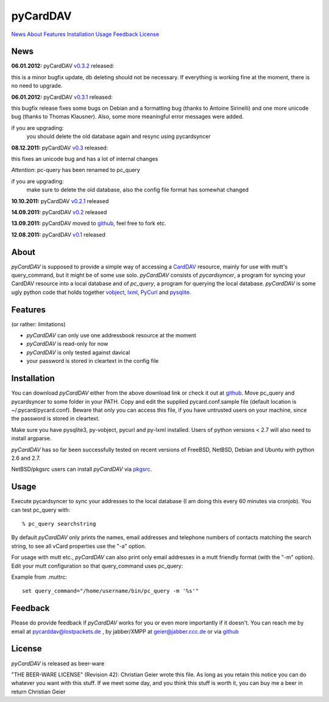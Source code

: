 pyCardDAV
=========
News_ About_ Features_ Installation_ Usage_ Feedback_ License_

News
----
**06.01.2012:** pyCardDAV v0.3.2_ released:

this is a minor bugfix update, db deleting should not be necessary. If
everything is working fine at the moment, there is no need to upgrade.

**06.01.2012:** pyCardDAV v0.3.1_ released:

this bugfix release fixes some bugs on Debian and a formatting bug (thanks to
Antoine Sirinelli) and one more unicode bug (thanks to Thomas Klausner). Also,
some more meaningful error messages were added.

if you are upgrading:
  you should delete the old database again and resync using pycardsyncer

**08.12.2011:** pyCardDAV v0.3_ released:

this fixes an unicode bug and has a lot of internal changes

*Attention*: pc-query has been renamed to pc_query

if you are upgrading:
  make sure to delete the old database, also the config file
  format has somewhat changed

**10.10.2011:** pyCardDAV v0.2.1_ released

**14.09.2011:** pyCardDAV v0.2_ released

**13.09.2011:** pyCardDAV moved to github_, feel free to fork etc.

**12.08.2011:** pyCardDAV v0.1_ released

.. _v0.3.2: http://pycarddav.lostpackets.de/download/pycarddav0.3.2.tgz
.. _v0.3.1: http://pycarddav.lostpackets.de/download/pycarddav0.3.1.tgz
.. _v0.3: http://pycarddav.lostpackets.de/download/pycarddav0.3.tgz
.. _v0.2.1: http://pycarddav.lostpackets.de/download/pycarddav0.2.1.tgz
.. _v0.2: http://pycarddav.lostpackets.de/download/pycarddav0.2.tgz
.. _github: https://github.com/geier/pycarddav/
.. _v0.1: http://pycarddav.lostpackets.de/download/pycarddav01.tgz

About
-----
*pyCardDAV* is supposed to provide a simple way of accessing a CardDAV_
resource, mainly for use with mutt's query_command, but it might be of some use
solo.  *pyCardDAV* consists of *pycardsyncer*, a program for syncing your
CardDAV resource into a local database and of *pc_query*, a program for
querying the local database. *pyCardDAV* is some ugly python code that holds
together vobject_, lxml_, PyCurl_ and pysqlite_.

.. _CardDav: http://en.wikipedia.org/wiki/CardDAV
.. _vobject: http://vobject.skyhouseconsulting.com/
.. _lxml: http://lxml.de/
.. _PyCurl: http://pycurl.sourceforge.net/
.. _pysqlite: http://code.google.com/p/pysqlite/

Features
--------
(or rather: limitations)

- *pyCardDAV* can only use one addressbook resource at the moment
- *pyCardDAV* is read-only for now
- *pyCardDAV* is only tested against davical
- your password is stored in cleartext in the config file

Installation
------------
You can download *pyCardDAV* either from the above download link or check it
out at github_.  Move pc_query and pycardsyncer to some folder in your PATH.
Copy and edit the supplied pycard.conf.sample file (default location is
~/.pycard/pycard.conf). Beware that only you can access this file, if you have
untrusted users on your machine, since the password is stored in cleartext.

Make sure you have pysqlite3, py-vobject, pycurl and py-lxml installed.
Users of python versions < 2.7 will also need to install argparse.

*pyCardDAV* has so far been successfully tested on recent versions of FreeBSD,
NetBSD, Debian and Ubuntu with python 2.6 and 2.7.

NetBSD/pkgsrc users can install *pyCardDAV* via pkgsrc_.

.. _pkgsrc: http://pkgsrc.se/misc/py-carddav

Usage
-----
Execute pycardsyncer to sync your addresses to the local database (I am
doing this every 60 minutes via cronjob). You can test pc_query with::

        % pc_query searchstring

By default *pyCardDAV* only prints the names, email addresses and telephone
numbers of contacts matching the search string, to see all vCard properties use
the "-a" option.


For usage with mutt etc., *pyCardDAV* can also print only email addresses in a
mutt friendly format (with the "-m" option). Edit your mutt configuration so
that query_command uses pc_query:

Example from .muttrc::

        set query_command="/home/username/bin/pc_query -m '%s'"


Feedback
--------
Please do provide feedback if *pyCardDAV* works for you or even more importantly
if it doesn't. You can reach me by email at pycarddav@lostpackets.de , by
jabber/XMPP at geier@jabber.ccc.de or via github_

.. _github: https://github.com/geier/pycarddav/

License
-------
*pyCardDAV* is released as beer-ware

"THE BEER-WARE LICENSE" (Revision 42):
Christian Geier wrote this file. As long as you retain this notice you
can do whatever you want with this stuff. If we meet some day, and you think
this stuff is worth it, you can buy me a beer in return Christian Geier


